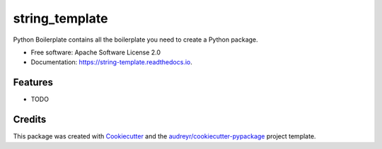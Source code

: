 ===============
string_template
===============


.. image:: https://img.shields.io/pypi/v/string_template.svg
        :target: https://pypi.python.org/pypi/string_template

.. image:: https://img.shields.io/travis/lihuacai168/string_template.svg
        :target: https://travis-ci.com/lihuacai168/string_template

.. image:: https://readthedocs.org/projects/string-template/badge/?version=latest
        :target: https://string-template.readthedocs.io/en/latest/?version=latest
        :alt: Documentation Status




Python Boilerplate contains all the boilerplate you need to create a Python package.


* Free software: Apache Software License 2.0
* Documentation: https://string-template.readthedocs.io.


Features
--------

* TODO

Credits
-------

This package was created with Cookiecutter_ and the `audreyr/cookiecutter-pypackage`_ project template.

.. _Cookiecutter: https://github.com/audreyr/cookiecutter
.. _`audreyr/cookiecutter-pypackage`: https://github.com/audreyr/cookiecutter-pypackage
